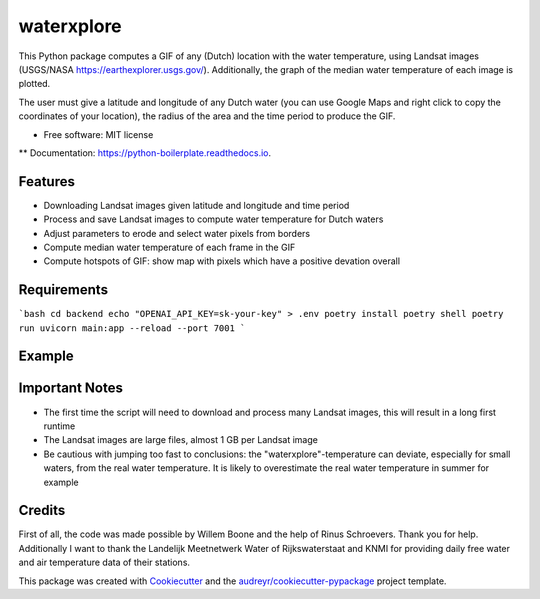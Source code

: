 ==================
waterxplore
==================

This Python package computes a GIF of any (Dutch) location with the water temperature, using Landsat images (USGS/NASA https://earthexplorer.usgs.gov/). Additionally, the graph of the median water temperature of each image is plotted.

.. image:: https://github.com/EnrikosIossifidis/waterxplore/blob/master/data/output/test/figures/testgif.gif
        :alt: Documentation Status

The user must give a latitude and longitude of any Dutch water (you can use Google Maps and right click to copy the coordinates of your location), the radius of the area and the time period to produce the GIF. 


* Free software: MIT license
** Documentation: https://python-boilerplate.readthedocs.io.


Features
--------

* Downloading Landsat images given latitude and longitude and time period
* Process and save Landsat images to compute water temperature for Dutch waters
* Adjust parameters to erode and select water pixels from borders
* Compute median water temperature of each frame in the GIF
* Compute hotspots of GIF: show map with pixels which have a positive devation overall


Requirements
-------

```bash
cd backend
echo "OPENAI_API_KEY=sk-your-key" > .env
poetry install
poetry shell
poetry run uvicorn main:app --reload --port 7001
```


Example 
-------



Important Notes
-------
* The first time the script will need to download and process many Landsat images, this will result in a long first runtime
* The Landsat images are large files, almost 1 GB per Landsat image
* Be cautious with jumping too fast to conclusions: the "waterxplore"-temperature can deviate, especially for small waters, from the real water temperature. It is likely to overestimate the real water temperature in summer for example


Credits
-------

First of all, the code was made possible by Willem Boone and the help of Rinus Schroevers. Thank you for help. Additionally I want to thank the Landelijk Meetnetwerk Water of Rijkswaterstaat and KNMI for providing daily free water and air temperature data of their stations. 

This package was created with Cookiecutter_ and the `audreyr/cookiecutter-pypackage`_ project template.

.. _Cookiecutter: https://github.com/audreyr/cookiecutter
.. _`audreyr/cookiecutter-pypackage`: https://github.com/audreyr/cookiecutter-pypackage

